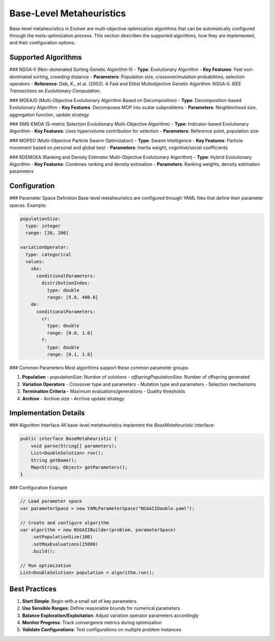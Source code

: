.. _base-level-metaheuristics:

Base-Level Metaheuristics
========================

Base-level metaheuristics in Evolver are multi-objective optimization algorithms that can be automatically configured through the meta-optimization process. This section describes the supported algorithms, how they are implemented, and their configuration options.

Supported Algorithms
--------------------

### NSGA-II (Non-dominated Sorting Genetic Algorithm II)
- **Type**: Evolutionary Algorithm
- **Key Features**: Fast non-dominated sorting, crowding distance
- **Parameters**: Population size, crossover/mutation probabilities, selection operators
- **Reference**: Deb, K., et al. (2002). A Fast and Elitist Multiobjective Genetic Algorithm: NSGA-II. *IEEE Transactions on Evolutionary Computation*.

### MOEA/D (Multi-Objective Evolutionary Algorithm Based on Decomposition)
- **Type**: Decomposition-based Evolutionary Algorithm
- **Key Features**: Decomposes MOP into scalar subproblems
- **Parameters**: Neighborhood size, aggregation function, update strategy

### SMS-EMOA (S-metric Selection Evolutionary Multi-Objective Algorithm)
- **Type**: Indicator-based Evolutionary Algorithm
- **Key Features**: Uses hypervolume contribution for selection
- **Parameters**: Reference point, population size

### MOPSO (Multi-Objective Particle Swarm Optimization)
- **Type**: Swarm Intelligence
- **Key Features**: Particle movement based on personal and global best
- **Parameters**: Inertia weight, cognitive/social coefficients

### RDEMOEA (Ranking and Density Estimator Multi-Objective Evolutionary Algorithm)
- **Type**: Hybrid Evolutionary Algorithm
- **Key Features**: Combines ranking and density estimation
- **Parameters**: Ranking weights, density estimation parameters

Configuration
------------

### Parameter Space Definition
Base-level metaheuristics are configured through YAML files that define their parameter spaces. Example:

.. code-block:: yaml

    populationSize:
      type: integer
      range: [20, 200]
    
    variationOperator:
      type: categorical
      values:
        sbx:
          conditionalParameters:
            distributionIndex:
              type: double
              range: [5.0, 400.0]
        de:
          conditionalParameters:
            cr:
              type: double
              range: [0.0, 1.0]
            f:
              type: double
              range: [0.1, 1.0]

### Common Parameters
Most algorithms support these common parameter groups:

1. **Population**
   - `populationSize`: Number of solutions
   - `offspringPopulationSize`: Number of offspring generated

2. **Variation Operators**
   - Crossover type and parameters
   - Mutation type and parameters
   - Selection mechanisms

3. **Termination Criteria**
   - Maximum evaluations/generations
   - Quality thresholds

4. **Archive**
   - Archive size
   - Archive update strategy

Implementation Details
---------------------

### Algorithm Interface
All base-level metaheuristics implement the `BaseMetaheuristic` interface:

.. code-block:: java

    public interface BaseMetaheuristic {
        void parse(String[] parameters);
        List<DoubleSolution> run();
        String getName();
        Map<String, Object> getParameters();
    }

### Configuration Example

.. code-block:: java

    // Load parameter space
    var parameterSpace = new YAMLParameterSpace("NSGAIIDouble.yaml");
    
    // Create and configure algorithm
    var algorithm = new NSGAIIBuilder(problem, parameterSpace)
        .setPopulationSize(100)
        .setMaxEvaluations(25000)
        .build();
    
    // Run optimization
    List<DoubleSolution> population = algorithm.run();

Best Practices
--------------

1. **Start Simple**: Begin with a small set of key parameters
2. **Use Sensible Ranges**: Define reasonable bounds for numerical parameters
3. **Balance Exploration/Exploitation**: Adjust variation operator parameters accordingly
4. **Monitor Progress**: Track convergence metrics during optimization
5. **Validate Configurations**: Test configurations on multiple problem instances
